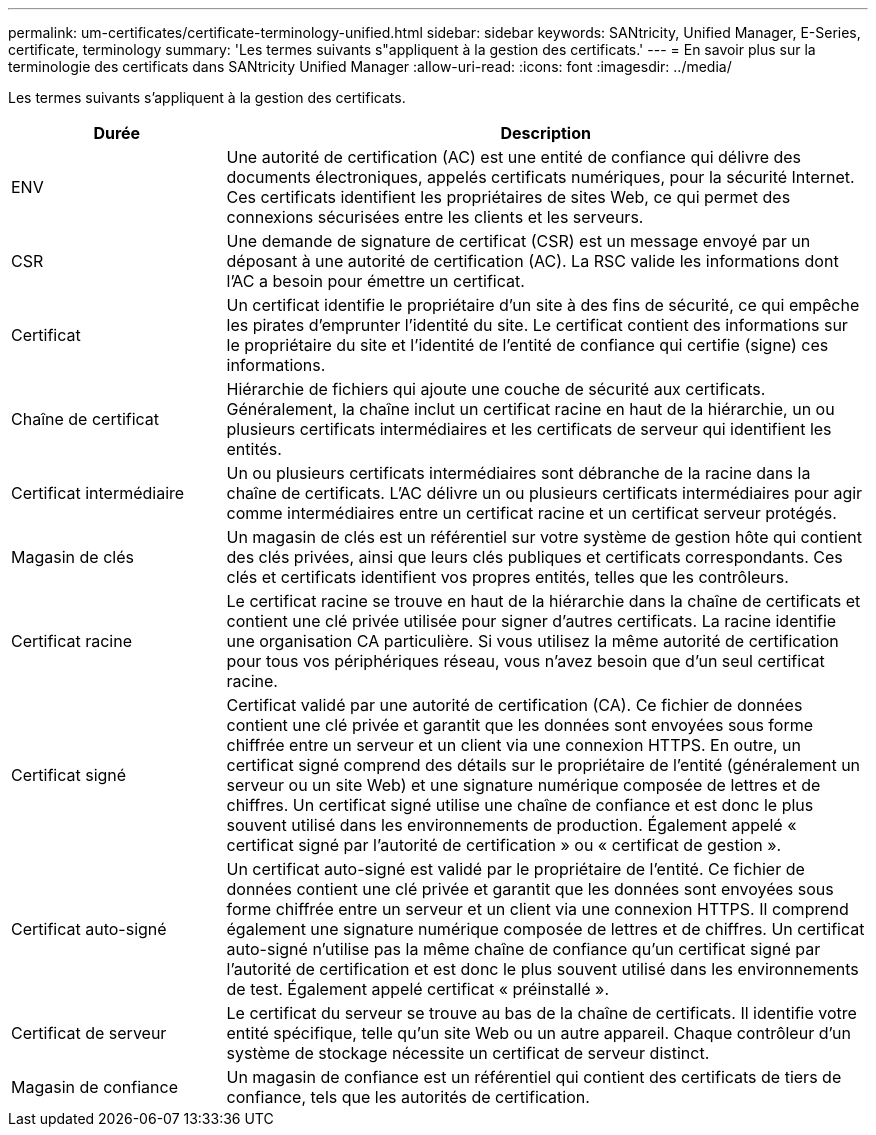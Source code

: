 ---
permalink: um-certificates/certificate-terminology-unified.html 
sidebar: sidebar 
keywords: SANtricity, Unified Manager, E-Series, certificate, terminology 
summary: 'Les termes suivants s"appliquent à la gestion des certificats.' 
---
= En savoir plus sur la terminologie des certificats dans SANtricity Unified Manager
:allow-uri-read: 
:icons: font
:imagesdir: ../media/


[role="lead"]
Les termes suivants s'appliquent à la gestion des certificats.

[cols="25h,~"]
|===
| Durée | Description 


 a| 
ENV
 a| 
Une autorité de certification (AC) est une entité de confiance qui délivre des documents électroniques, appelés certificats numériques, pour la sécurité Internet. Ces certificats identifient les propriétaires de sites Web, ce qui permet des connexions sécurisées entre les clients et les serveurs.



 a| 
CSR
 a| 
Une demande de signature de certificat (CSR) est un message envoyé par un déposant à une autorité de certification (AC). La RSC valide les informations dont l'AC a besoin pour émettre un certificat.



 a| 
Certificat
 a| 
Un certificat identifie le propriétaire d'un site à des fins de sécurité, ce qui empêche les pirates d'emprunter l'identité du site. Le certificat contient des informations sur le propriétaire du site et l'identité de l'entité de confiance qui certifie (signe) ces informations.



 a| 
Chaîne de certificat
 a| 
Hiérarchie de fichiers qui ajoute une couche de sécurité aux certificats. Généralement, la chaîne inclut un certificat racine en haut de la hiérarchie, un ou plusieurs certificats intermédiaires et les certificats de serveur qui identifient les entités.



 a| 
Certificat intermédiaire
 a| 
Un ou plusieurs certificats intermédiaires sont débranche de la racine dans la chaîne de certificats. L'AC délivre un ou plusieurs certificats intermédiaires pour agir comme intermédiaires entre un certificat racine et un certificat serveur protégés.



 a| 
Magasin de clés
 a| 
Un magasin de clés est un référentiel sur votre système de gestion hôte qui contient des clés privées, ainsi que leurs clés publiques et certificats correspondants. Ces clés et certificats identifient vos propres entités, telles que les contrôleurs.



 a| 
Certificat racine
 a| 
Le certificat racine se trouve en haut de la hiérarchie dans la chaîne de certificats et contient une clé privée utilisée pour signer d'autres certificats. La racine identifie une organisation CA particulière. Si vous utilisez la même autorité de certification pour tous vos périphériques réseau, vous n'avez besoin que d'un seul certificat racine.



 a| 
Certificat signé
 a| 
Certificat validé par une autorité de certification (CA). Ce fichier de données contient une clé privée et garantit que les données sont envoyées sous forme chiffrée entre un serveur et un client via une connexion HTTPS. En outre, un certificat signé comprend des détails sur le propriétaire de l'entité (généralement un serveur ou un site Web) et une signature numérique composée de lettres et de chiffres. Un certificat signé utilise une chaîne de confiance et est donc le plus souvent utilisé dans les environnements de production. Également appelé « certificat signé par l'autorité de certification » ou « certificat de gestion ».



 a| 
Certificat auto-signé
 a| 
Un certificat auto-signé est validé par le propriétaire de l'entité. Ce fichier de données contient une clé privée et garantit que les données sont envoyées sous forme chiffrée entre un serveur et un client via une connexion HTTPS. Il comprend également une signature numérique composée de lettres et de chiffres. Un certificat auto-signé n'utilise pas la même chaîne de confiance qu'un certificat signé par l'autorité de certification et est donc le plus souvent utilisé dans les environnements de test. Également appelé certificat « préinstallé ».



 a| 
Certificat de serveur
 a| 
Le certificat du serveur se trouve au bas de la chaîne de certificats. Il identifie votre entité spécifique, telle qu'un site Web ou un autre appareil. Chaque contrôleur d'un système de stockage nécessite un certificat de serveur distinct.



 a| 
Magasin de confiance
 a| 
Un magasin de confiance est un référentiel qui contient des certificats de tiers de confiance, tels que les autorités de certification.

|===